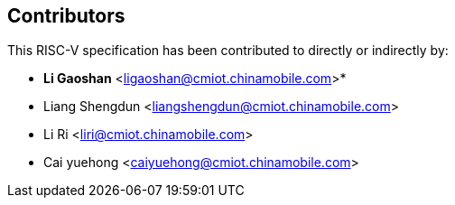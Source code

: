 == Contributors

This RISC-V specification has been contributed to directly or indirectly by:

[%hardbreaks]
* *Li Gaoshan* <ligaoshan@cmiot.chinamobile.com>*
* Liang Shengdun <liangshengdun@cmiot.chinamobile.com>
* Li Ri <liri@cmiot.chinamobile.com>
* Cai yuehong <caiyuehong@cmiot.chinamobile.com>
